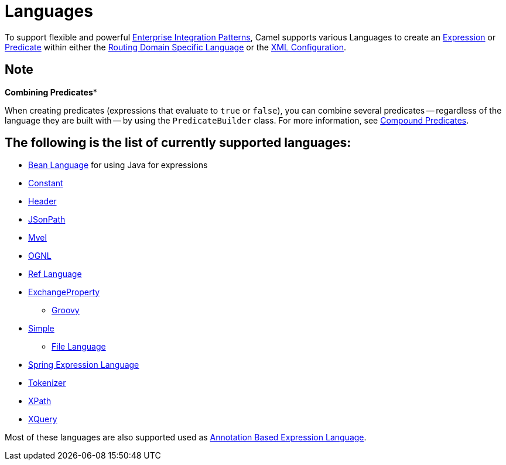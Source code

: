 [[Languages-Languages]]
= Languages

To support flexible and powerful
xref:{eip-vc}:eips:enterprise-integration-patterns.adoc[Enterprise Integration
Patterns], Camel supports various Languages to create an
xref:expression.adoc[Expression] or xref:predicate.adoc[Predicate]
within either the xref:dsl.adoc[Routing Domain Specific Language] or the
xref:xml-configuration.adoc[XML Configuration].

== Note
*Combining Predicates**

When creating predicates (expressions that evaluate to `true` or
`false`), you can combine several predicates -- regardless of the
language they are built with -- by using the `PredicateBuilder` class.
For more information, see xref:predicate.adoc[Compound Predicates].


== The following is the list of currently supported languages:

* xref:components:languages:bean-language.adoc[Bean Language] for using Java for expressions
* xref:components:languages:constant-language.adoc[Constant]
* xref:components:languages:header-language.adoc[Header]
* xref:components:languages:jsonpath-language.adoc[JSonPath]
* xref:components:languages:mvel-language.adoc[Mvel]
* xref:components:languages:ognl-language.adoc[OGNL]
* xref:components:languages:ref-language.adoc[Ref Language]
* xref:components:languages:exchangeProperty-language.adoc[ExchangeProperty]
** xref:components:languages:groovy-language.adoc[Groovy]
* xref:components:languages:simple-language.adoc[Simple]
** xref:components:languages:file-language.adoc[File Language]
* xref:components:languages:spel-language.adoc[Spring Expression Language]
* xref:components:languages:tokenize-language.adoc[Tokenizer]
* xref:components:languages:xpath-language.adoc[XPath]
* xref:components:languages:xquery-language.adoc[XQuery]

Most of these languages are also supported used as
xref:parameter-binding-annotations.adoc[Annotation Based
Expression Language].
